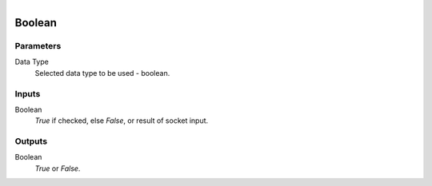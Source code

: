 .. figure:: /images/logic_nodes/values/ln-boolean.png
   :align: right
   :width: 215
   :alt: Boolean Node

.. _ln-boolean:

==============================
Boolean
==============================

Parameters
++++++++++++++++++++++++++++++

Data Type
   Selected data type to be used - boolean.

Inputs
++++++++++++++++++++++++++++++

Boolean
   *True* if checked, else *False*, or result of socket input.

Outputs
++++++++++++++++++++++++++++++

Boolean
   *True* or *False*.
